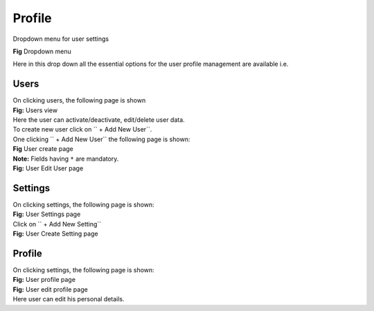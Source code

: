 Profile
*******

Dropdown menu for user settings

.. image:: /_static/screenshots/dropdown.png
	:align: center

|  **Fig** Dropdown menu

Here in this drop down all the essential options for the user profile management are available i.e.

Users
~~~~~

|  On clicking users, the following page is shown

.. image:: /_static/screenshots/usershome.png
	:align: center

|  **Fig:** Users view

|  Here the user can activate/deactivate, edit/delete user data.

|  To create new user click on `` + Add New User``.

|  One clicking `` + Add New User`` the following page is shown:

.. image:: /_static/screenshots/createuser.png
	:align: center

|  **Fig** User create page

|  **Note:** Fields having ``*`` are mandatory.

.. image:: /_static/screenshots/edituser.png
	:align: center

|  **Fig:** User Edit User page

Settings
~~~~~~~~~
|  On clicking settings, the following page is shown:

.. image:: /_static/screenshots/settingshome.png
	:align: center

|  **Fig:** User Settings page

|  Click on `` + Add New Setting``

.. image:: /_static/screenshots/createsettings.png
	:align: center

|  **Fig:** User Create Setting page


Profile
~~~~~~~

|  On clicking settings, the following page is shown:

.. image:: /_static/screenshots/profilehome.png
	:align: center

|  **Fig:** User profile page

.. image:: /_static/screenshots/editprofile.png
	:align: center

|  **Fig:** User edit profile page

|  Here user can edit his personal details.

